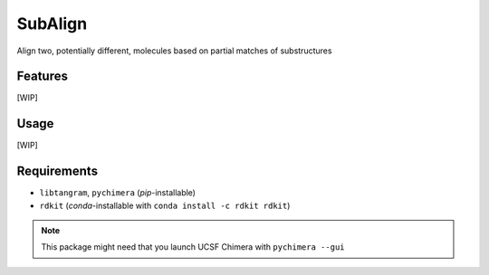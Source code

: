 ========
SubAlign
========

.. image:: https://img.shields.io/github/release/insilichem/tangram_subalign.svg
    :target: https://github.com/insilichem/tangram_subalign

.. image:: https://img.shields.io/github/issues/insilichem/tangram_subalign.svg
    :target: https://github.com/insilichem/tangram_subalign/issues

Align two, potentially different, molecules based on partial matches of substructures

Features
========

[WIP]

Usage
=====

[WIP]

Requirements
============

- ``libtangram``, ``pychimera`` (*pip*-installable)
- ``rdkit`` (*conda*-installable with ``conda install -c rdkit rdkit``)

.. note::

    This package might need that you launch UCSF Chimera with ``pychimera --gui``
